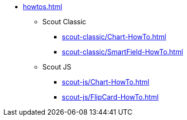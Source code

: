 * xref:howtos.adoc[]
** Scout Classic
*** xref:scout-classic/Chart-HowTo.adoc[]
*** xref:scout-classic/SmartField-HowTo.adoc[]
** Scout JS
*** xref:scout-js/Chart-HowTo.adoc[]
*** xref:scout-js/FlipCard-HowTo.adoc[]
